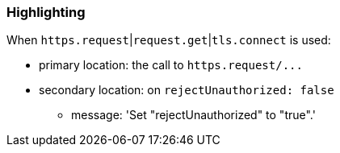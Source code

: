 === Highlighting

When ``++https.request++``|``++request.get++``|``++tls.connect++`` is used:

* primary location: the call to ``++https.request/...++``
* secondary location: on ``++rejectUnauthorized: false++``
** message: 'Set "rejectUnauthorized" to "true".'


